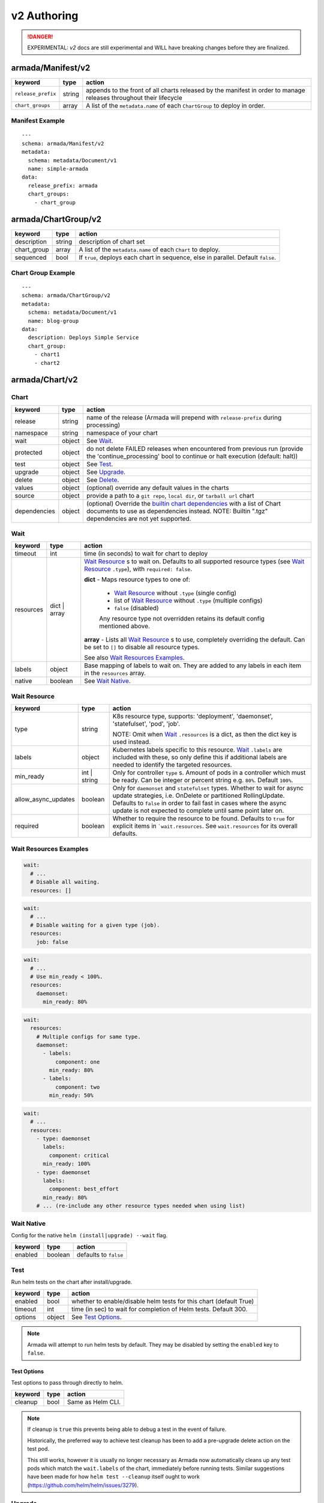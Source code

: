 ..
  Copyright 2019 AT&T Intellectual Property.
  All Rights Reserved.

  Licensed under the Apache License, Version 2.0 (the "License"); you may
  not use this file except in compliance with the License. You may obtain
  a copy of the License at

      http://www.apache.org/licenses/LICENSE-2.0

  Unless required by applicable law or agreed to in writing, software
  distributed under the License is distributed on an "AS IS" BASIS, WITHOUT
  WARRANTIES OR CONDITIONS OF ANY KIND, either express or implied. See the
  License for the specific language governing permissions and limitations
  under the License.

.. _document_authoring_v2:

v2 Authoring
============

.. DANGER::

    EXPERIMENTAL: `v2` docs are still experimental and WILL have breaking changes
    before they are finalized.

armada/Manifest/v2
------------------

+---------------------+--------+-------------------------+
| keyword             | type   | action                  |
+=====================+========+=========================+
| ``release_prefix``  | string | appends to the          |
|                     |        | front of all            |
|                     |        | charts                  |
|                     |        | released                |
|                     |        | by the                  |
|                     |        | manifest in             |
|                     |        | order to                |
|                     |        | manage releases         |
|                     |        | throughout their        |
|                     |        | lifecycle               |
+---------------------+--------+-------------------------+
| ``chart_groups``    | array  | A list of the           |
|                     |        | ``metadata.name`` of    |
|                     |        | each ``ChartGroup`` to  |
|                     |        | deploy in order.        |
+---------------------+--------+-------------------------+

Manifest Example
^^^^^^^^^^^^^^^^

::

    ---
    schema: armada/Manifest/v2
    metadata:
      schema: metadata/Document/v1
      name: simple-armada
    data:
      release_prefix: armada
      chart_groups:
        - chart_group


armada/ChartGroup/v2
--------------------

+-----------------+----------+------------------------------------------------------------------------+
| keyword         | type     | action                                                                 |
+=================+==========+========================================================================+
| description     | string   | description of chart set                                               |
+-----------------+----------+------------------------------------------------------------------------+
| chart_group     | array    | A list of the ``metadata.name`` of each ``Chart`` to deploy.           |
+-----------------+----------+------------------------------------------------------------------------+
| sequenced       | bool     | If ``true``, deploys each chart in sequence, else in parallel.         |
|                 |          | Default ``false``.                                                     |
+-----------------+----------+------------------------------------------------------------------------+

Chart Group Example
^^^^^^^^^^^^^^^^^^^

::

    ---
    schema: armada/ChartGroup/v2
    metadata:
      schema: metadata/Document/v1
      name: blog-group
    data:
      description: Deploys Simple Service
      chart_group:
        - chart1
        - chart2

armada/Chart/v2
---------------

Chart
^^^^^

+-----------------+----------+---------------------------------------------------------------------------------------+
| keyword         | type     | action                                                                                |
+=================+==========+=======================================================================================+
| release         | string   | name of the release (Armada will prepend with ``release-prefix`` during processing)   |
+-----------------+----------+---------------------------------------------------------------------------------------+
| namespace       | string   | namespace of your chart                                                               |
+-----------------+----------+---------------------------------------------------------------------------------------+
| wait            | object   | See `Wait`_.                                                                          |
+-----------------+----------+---------------------------------------------------------------------------------------+
| protected       | object   | do not delete FAILED releases when encountered from previous run (provide the         |
|                 |          | 'continue_processing' bool to continue or halt execution (default: halt))             |
+-----------------+----------+---------------------------------------------------------------------------------------+
| test            | object   | See Test_.                                                                            |
+-----------------+----------+---------------------------------------------------------------------------------------+
| upgrade         | object   | See Upgrade_.                                                                         |
+-----------------+----------+---------------------------------------------------------------------------------------+
| delete          | object   | See Delete_.                                                                          |
+-----------------+----------+---------------------------------------------------------------------------------------+
| values          | object   | (optional) override any default values in the charts                                  |
+-----------------+----------+---------------------------------------------------------------------------------------+
| source          | object   | provide a path to a ``git repo``, ``local dir``, or ``tarball url`` chart             |
+-----------------+----------+---------------------------------------------------------------------------------------+
| dependencies    | object   | (optional) Override the `builtin chart dependencies`_ with a list of Chart documents  |
|                 |          | to use as dependencies instead.                                                       |
|                 |          | NOTE: Builtin ".tgz" dependencies are not yet supported.                              |
+-----------------+----------+---------------------------------------------------------------------------------------+

.. _wait_v2:

Wait
^^^^

+-------------+----------+--------------------------------------------------------------------+
| keyword     | type     | action                                                             |
+=============+==========+====================================================================+
| timeout     | int      | time (in seconds) to wait for chart to deploy                      |
+-------------+----------+--------------------------------------------------------------------+
| resources   | dict \|  | `Wait Resource`_ s to wait on. Defaults to all supported resource  |
|             | array    | types (see `Wait Resource`_ ``.type``), with                       |
|             |          | ``required: false``.                                               |
|             |          |                                                                    |
|             |          | **dict** - Maps resource types to one of:                          |
|             |          |                                                                    |
|             |          |   - `Wait Resource`_ without ``.type`` (single config)             |
|             |          |                                                                    |
|             |          |   - list of `Wait Resource`_ without ``.type`` (multiple configs)  |
|             |          |                                                                    |
|             |          |   - ``false`` (disabled)                                           |
|             |          |                                                                    |
|             |          |   Any resource type not overridden retains its default config      |
|             |          |   mentioned above.                                                 |
|             |          |                                                                    |
|             |          | **array** - Lists all `Wait Resource`_ s to use, completely        |
|             |          | overriding the default. Can be set to ``[]`` to disable all        |
|             |          | resource types.                                                    |
|             |          |                                                                    |
|             |          | See also `Wait Resources Examples`_.                               |
+-------------+----------+--------------------------------------------------------------------+
| labels      | object   | Base mapping of labels to wait on. They are added to any labels in |
|             |          | each item in the ``resources`` array.                              |
+-------------+----------+--------------------------------------------------------------------+
| native      | boolean  | See `Wait Native`_.                                                |
+-------------+----------+--------------------------------------------------------------------+

Wait Resource
^^^^^^^^^^^^^

+----------------------------+----------+--------------------------------------------------------------------+
| keyword                    | type     | action                                                             |
+============================+==========+====================================================================+
| type                       | string   | K8s resource type, supports: 'deployment', 'daemonset',            |
|                            |          | 'statefulset', 'pod', 'job'.                                       |
|                            |          |                                                                    |
|                            |          | NOTE: Omit when Wait_ ``.resources`` is a dict, as then the dict   |
|                            |          | key is used instead.                                               |
+----------------------------+----------+--------------------------------------------------------------------+
| labels                     | object   | Kubernetes labels specific to this resource.                       |
|                            |          | Wait_ ``.labels`` are included with these, so only define this if  |
|                            |          | additional labels are needed to identify the targeted resources.   |
+----------------------------+----------+--------------------------------------------------------------------+
| min\_ready                 | int \|   | Only for controller ``type`` s. Amount of pods in a controller     |
|                            | string   | which must be ready. Can be integer or percent string e.g. ``80%``.|
|                            |          | Default ``100%``.                                                  |
+----------------------------+----------+--------------------------------------------------------------------+
| allow\_async\_updates      | boolean  | Only for ``daemonset`` and ``statefulset`` types. Whether to       |
|                            |          | wait for async update strategies, i.e. OnDelete or partitioned     |
|                            |          | RollingUpdate. Defaults to ``false`` in order to fail fast in      |
|                            |          | cases where the async update is not expected to complete until     |
|                            |          | same point later on.                                               |
+----------------------------+----------+--------------------------------------------------------------------+
| required                   | boolean  | Whether to require the resource to be found.                       |
|                            |          | Defaults to ``true`` for explicit items in  ```wait.resources``.   |
|                            |          | See ``wait.resources`` for its overall defaults.                   |
+----------------------------+----------+--------------------------------------------------------------------+

Wait Resources Examples
^^^^^^^^^^^^^^^^^^^^^^^

.. code-block:: yaml

    wait:
      # ...
      # Disable all waiting.
      resources: []

.. code-block:: yaml

    wait:
      # ...
      # Disable waiting for a given type (job).
      resources:
        job: false

.. code-block:: yaml

    wait:
      # ...
      # Use min_ready < 100%.
      resources:
        daemonset:
          min_ready: 80%

.. code-block:: yaml

    wait:
      resources:
        # Multiple configs for same type.
        daemonset:
          - labels:
              component: one
            min_ready: 80%
          - labels:
              component: two
            min_ready: 50%

.. code-block:: yaml

    wait:
      # ...
      resources:
        - type: daemonset
          labels:
            component: critical
          min_ready: 100%
        - type: daemonset
          labels:
            component: best_effort
          min_ready: 80%
        # ... (re-include any other resource types needed when using list)

Wait Native
^^^^^^^^^^^

Config for the native ``helm (install|upgrade) --wait`` flag.

+-------------+----------+--------------------------------------------------------------------+
| keyword     | type     | action                                                             |
+=============+==========+====================================================================+
| enabled     | boolean  | defaults to ``false``                                              |
+-------------+----------+--------------------------------------------------------------------+

.. _test_v2:

Test
^^^^

Run helm tests on the chart after install/upgrade.

+-------------+----------+--------------------------------------------------------------------+
| keyword     | type     | action                                                             |
+=============+==========+====================================================================+
| enabled     | bool     | whether to enable/disable helm tests for this chart (default True) |
+-------------+----------+--------------------------------------------------------------------+
| timeout     | int      | time (in sec) to wait for completion of Helm tests. Default 300.   |
+-------------+----------+--------------------------------------------------------------------+
| options     | object   | See `Test Options`_.                                               |
+-------------+----------+--------------------------------------------------------------------+

.. note::

    Armada will attempt to run helm tests by default. They may be disabled by
    setting the ``enabled`` key to ``false``.

Test Options
~~~~~~~~~~~~

Test options to pass through directly to helm.

+-------------+----------+---------------------------------------------------------------+
| keyword     | type     | action                                                        |
+=============+==========+===============================================================+
| cleanup     | bool     | Same as Helm CLI.                                             |
+-------------+----------+---------------------------------------------------------------+

.. note::

    If cleanup is ``true`` this prevents being able to debug a test in the event of failure.

    Historically, the preferred way to achieve test cleanup has been to add a pre-upgrade delete
    action on the test pod.

    This still works, however it is usually no longer necessary as Armada now automatically
    cleans up any test pods which match the ``wait.labels`` of the chart, immediately before
    running tests. Similar suggestions have been made for how ``helm test --cleanup`` itself
    ought to work (https://github.com/helm/helm/issues/3279).

Upgrade
^^^^^^^

+-------------+----------+---------------------------------------------------------------+
| keyword     | type     | action                                                        |
+=============+==========+===============================================================+
| options     | object   | See `Upgrade - Options`_.                                     |
+-------------+----------+---------------------------------------------------------------+
| pre         | object   | See `Upgrade - Pre`_.                                         |
+-------------+----------+---------------------------------------------------------------+

Upgrade - Options
~~~~~~~~~~~~~~~~~

Upgrade options to pass through directly to helm.

+---------------+----------+---------------------------------------------------------------+
| keyword       | type     | action                                                        |
+===============+==========+===============================================================+
| no_hooks      | boolean  | Same as Helm CLI.                                             |
+---------------+----------+---------------------------------------------------------------+
| force         | boolean  | Same as Helm CLI.                                             |
+---------------+----------+---------------------------------------------------------------+
| recreate_pods | boolean  | Same as Helm CLI.                                             |
+---------------+----------+---------------------------------------------------------------+

Upgrade - Pre
~~~~~~~~~~~~~

+-------------+----------+---------------------------------------------------------------+
| keyword     | type     | action                                                        |
+=============+==========+===============================================================+
| delete      | array    | List of `Upgrade - Pre - Delete`_.                            |
+-------------+----------+---------------------------------------------------------------+

Upgrade - Pre - Delete
**********************

+-------------+----------+---------------------------------------------------------------+
| keyword     | type     | action                                                        |
+=============+==========+===============================================================+
| type        | string   | type of kubernetes resource to delete                         |
|             |          | supported types are: 'pod', 'job', 'cronjob'.                 |
+-------------+----------+---------------------------------------------------------------+
| labels      | object   | k:v mapping of labels to select Kubernetes resources          |
+-------------+----------+---------------------------------------------------------------+

Chart Example
~~~~~~~~~~~~~

::

    ---
    schema: armada/Chart/v2
    metadata:
      schema: metadata/Document/v1
      name: blog-1
    data:
      release: blog-1
      namespace: default
      wait:
        timeout: 100
      protected:
        continue_processing: false
      test:
        enabled: true
      upgrade:
        pre:
          delete:
            - name: test-job
              type: job
              labels:
                foo: bar
                component: bar
                rak1: enabled
      source:
        type: git
        location: https://github.com/namespace/repo
        reference: master

Delete
^^^^^^

+-------------+----------+-----------------------------------------------------------------------------------+
| keyword     | type     | action                                                                            |
+=============+==========+===================================================================================+
| timeout     | integer  | time (in seconds) to wait for chart to be deleted                                 |
+-------------+----------+-----------------------------------------------------------------------------------+

Source
^^^^^^

+-------------+----------+-----------------------------------------------------------------------------------+
| keyword     | type     | action                                                                            |
+=============+==========+===================================================================================+
| type        | string   | source to build the chart: ``git``, ``local``, or ``tar``                         |
+-------------+----------+-----------------------------------------------------------------------------------+
| location    | string   | ``url`` or ``path`` to the chart's parent directory                               |
+-------------+----------+-----------------------------------------------------------------------------------+
| subpath     | string   | (optional) relative path to target chart from parent (``.`` if not specified)     |
+-------------+----------+-----------------------------------------------------------------------------------+
| reference   | string   | (optional) branch, commit, or reference in the repo (``master`` if not specified) |
+-------------+----------+-----------------------------------------------------------------------------------+

Source Example
^^^^^^^^^^^^^^

::

    # type git
    ---
    schema: armada/Chart/v2
    metadata:
      schema: metadata/Document/v1
      name: blog-1
    data:
      release: blog-1
      namespace: default
      wait:
        timeout: 100
        labels:
          component: blog
      source:
        type: git
        location: https://github.com/namespace/repo

    # type local
    ---
    schema: armada/Chart/v2
    metadata:
      schema: metadata/Document/v1
      name: blog-1
    data:
      release: blog-1
      namespace: default
      wait:
        timeout: 100
      source:
        type: local
        location: /path/to/charts
        subpath: chart
        reference: master

    # type tar
    ---
    schema: armada/Chart/v2
    metadata:
      schema: metadata/Document/v1
      name: blog-1
    data:
      release: blog-1
      namespace: default
      wait:
        timeout: 100
      source:
        type: tar
        location: https://localhost:8879/charts/chart-0.1.0.tgz
        subpath: mariadb

Simple Example
^^^^^^^^^^^^^^

::

    ---
    schema: armada/Chart/v2
    metadata:
      schema: metadata/Document/v1
      name: blog-1
    data:
      release: blog-1
      namespace: default
      source:
        type: git
        location: https://github.com/namespace/repo
        subpath: blog-1
        reference: new-feat
    ---
    schema: armada/ChartGroup/v2
    metadata:
      schema: metadata/Document/v1
      name: blog-group
    data:
      description: Deploys Simple Service
      chart_group:
        - blog-1
    ---
    schema: armada/Manifest/v2
    metadata:
      schema: metadata/Document/v1
      name: simple-armada
    data:
      release_prefix: armada
      chart_groups:
        - blog-group

Multichart Example
^^^^^^^^^^^^^^^^^^

::

    ---
    schema: armada/Chart/v2
    metadata:
      schema: metadata/Document/v1
      name: blog-1
    data:
      release: blog-1
      namespace: default
      source:
        type: git
        location: https://github.com/namespace/repo
        subpath: blog1
        reference: master
    ---
    schema: armada/Chart/v2
    metadata:
      schema: metadata/Document/v1
      name: blog-2
    data:
      release: blog-2
      namespace: default
      source:
        type: tar
        location: https://github.com/namespace/repo/blog2.tgz
        subpath: blog2
    ---
    schema: armada/Chart/v2
    metadata:
      schema: metadata/Document/v1
      name: blog-3
    data:
      release: blog-3
      namespace: default
      source:
        type: local
        location: /home/user/namespace/repo/blog3
    ---
    schema: armada/ChartGroup/v2
    metadata:
      schema: metadata/Document/v1
      name: blog-group-1
    data:
      description: Deploys Simple Service
      chart_group:
        - blog-2
    ---
    schema: armada/ChartGroup/v2
    metadata:
      schema: metadata/Document/v1
      name: blog-group-2
    data:
      description: Deploys Simple Service
      chart_group:
        - blog-1
        - blog-3
    ---
    schema: armada/Manifest/v2
    metadata:
      schema: metadata/Document/v1
      name: simple-armada
    data:
      release_prefix: armada
      chart_groups:
        - blog-group-1
        - blog-group-2

Dependency Override Example
^^^^^^^^^^^^^^^^^^^^^^^^^^^

::

    ---
    schema: armada/Chart/v2
    metadata:
      schema: metadata/Document/v1
      name: blog-1
    data:
      release: blog-1
      namespace: default
      source:
        type: git
        location: https://github.com/namespace/repo
        subpath: blog-1
        reference: new-feat
      dependencies:
        - blog-dep-1
    ---
    schema: armada/Chart/v2
    metadata:
      schema: metadata/Document/v1
      name: blog-1-dep
    data:
      release: blog-1-dep
      namespace: default
      source:
        type: git
        location: https://github.com/namespace/dep-repo
        subpath: blog-1-dep
        reference: new-feat
    ---
    schema: armada/ChartGroup/v2
    metadata:
      schema: metadata/Document/v1
      name: blog-group
    data:
      description: Deploys Simple Service
      chart_group:
        - blog-1
    ---
    schema: armada/Manifest/v2
    metadata:
      schema: metadata/Document/v1
      name: simple-armada
    data:
      release_prefix: armada
      chart_groups:
        - blog-group

References
~~~~~~~~~~

For working examples please check the examples in our repo
`here <https://opendev.org/airship/armada/src/branch/master/examples>`__.


.. _builtin chart dependencies: https://helm.sh/docs/developing_charts/#chart-dependencies
